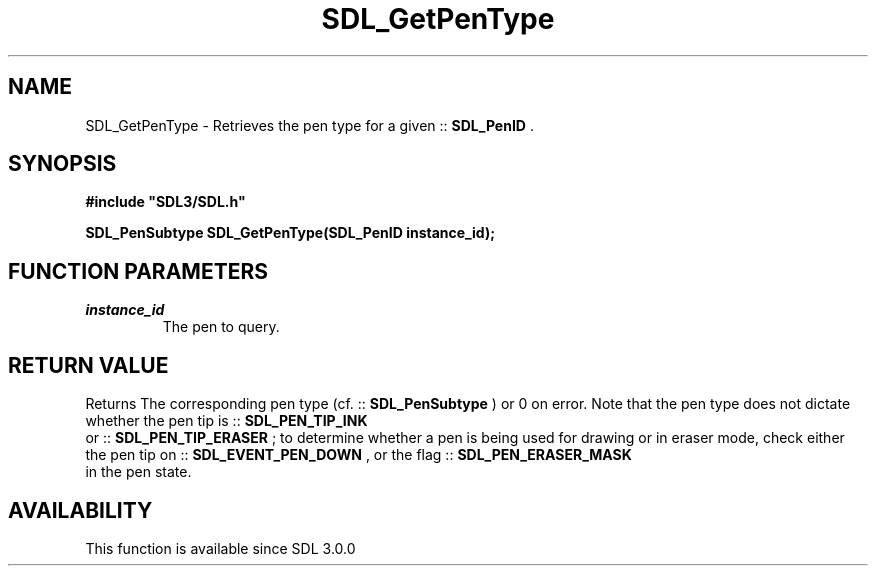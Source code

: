 .\" This manpage content is licensed under Creative Commons
.\"  Attribution 4.0 International (CC BY 4.0)
.\"   https://creativecommons.org/licenses/by/4.0/
.\" This manpage was generated from SDL's wiki page for SDL_GetPenType:
.\"   https://wiki.libsdl.org/SDL_GetPenType
.\" Generated with SDL/build-scripts/wikiheaders.pl
.\"  revision SDL-prerelease-3.0.0-3638-g5e1d9d19a
.\" Please report issues in this manpage's content at:
.\"   https://github.com/libsdl-org/sdlwiki/issues/new
.\" Please report issues in the generation of this manpage from the wiki at:
.\"   https://github.com/libsdl-org/SDL/issues/new?title=Misgenerated%20manpage%20for%20SDL_GetPenType
.\" SDL can be found at https://libsdl.org/
.de URL
\$2 \(laURL: \$1 \(ra\$3
..
.if \n[.g] .mso www.tmac
.TH SDL_GetPenType 3 "SDL 3.0.0" "SDL" "SDL3 FUNCTIONS"
.SH NAME
SDL_GetPenType \- Retrieves the pen type for a given ::
.BR SDL_PenID
\[char46]
.SH SYNOPSIS
.nf
.B #include \(dqSDL3/SDL.h\(dq
.PP
.BI "SDL_PenSubtype SDL_GetPenType(SDL_PenID instance_id);
.fi
.SH FUNCTION PARAMETERS
.TP
.I instance_id
The pen to query\[char46]
.SH RETURN VALUE
Returns The corresponding pen type (cf\[char46] ::
.BR SDL_PenSubtype
)
or 0 on error\[char46] Note that the pen type does not dictate whether the pen tip
is ::
.BR SDL_PEN_TIP_INK
 or
::
.BR SDL_PEN_TIP_ERASER
; to determine whether a pen is
being used for drawing or in eraser mode, check either the pen tip on
::
.BR SDL_EVENT_PEN_DOWN
, or the flag
::
.BR SDL_PEN_ERASER_MASK
 in the pen state\[char46]

.SH AVAILABILITY
This function is available since SDL 3\[char46]0\[char46]0

